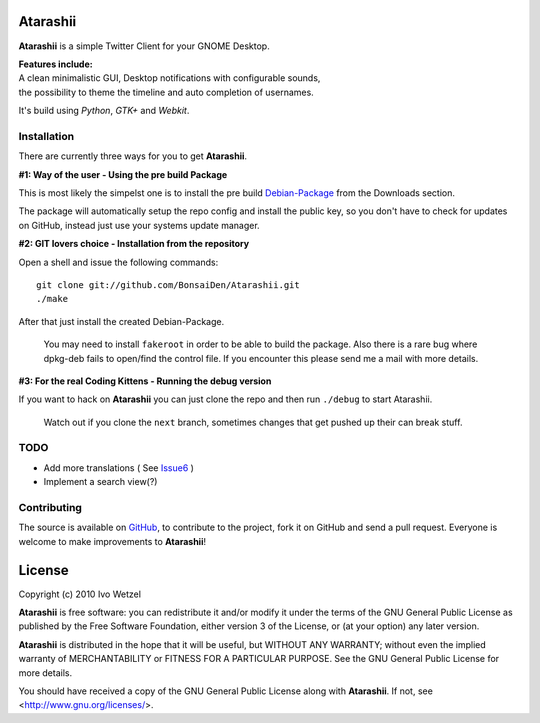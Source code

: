 Atarashii
=========

**Atarashii** is a simple Twitter Client for your GNOME Desktop.

| **Features include:**
| A clean minimalistic GUI, Desktop notifications with configurable sounds,
| the possibility to theme the timeline and auto completion of usernames.

It's build using *Python*, *GTK+* and *Webkit*.


Installation
------------
There are currently three ways for you to get **Atarashii**.

**#1: Way of the user - Using the pre build Package**

This is most likely the simpelst one is to install the pre build Debian-Package_ 
from the Downloads section.

The package will automatically setup the repo config and install the public 
key, so you don't have to check for updates on GitHub, instead just use your
systems update manager.

**#2: GIT lovers choice - Installation from the repository**  

Open a shell and issue the following commands::

    git clone git://github.com/BonsaiDen/Atarashii.git
    ./make

After that just install the created Debian-Package.

    You may need to install ``fakeroot`` in order to be able to build the 
    package.
    Also there is a rare bug where dpkg-deb fails to open/find the control file.
    If you encounter this please send me a mail with more details.


**#3: For the real Coding Kittens - Running the debug version**

If you want to hack on **Atarashii** you can just clone the repo and then run 
``./debug`` to start Atarashii.

    Watch out if you clone the ``next`` branch, sometimes changes that get 
    pushed up their can break stuff.

.. _Debian-Package: http://github.com/downloads/BonsaiDen/Atarashii/atarashii_0.99.25-1_all.deb


TODO
----

- Add more translations ( See Issue6_ )
- Implement a search view(?)

.. _Issue6: http://github.com/BonsaiDen/Atarashii/issues#issue/6

Contributing
------------

The source is available on GitHub_, to
contribute to the project, fork it on GitHub and send a pull request.
Everyone is welcome to make improvements to **Atarashii**!

.. _GitHub: http://github.com/BonsaiDen/Atarashii

License
=======

Copyright (c) 2010 Ivo Wetzel

**Atarashii** is free software: you can redistribute it and/or 
modify it under the terms of the GNU General Public License as published by
the Free Software Foundation, either version 3 of the License, or
(at your option) any later version.

**Atarashii** is distributed in the hope that it will be useful,
but WITHOUT ANY WARRANTY; without even the implied warranty of
MERCHANTABILITY or FITNESS FOR A PARTICULAR PURPOSE.  See the
GNU General Public License for more details.

You should have received a copy of the GNU General Public License along with
**Atarashii**. If not, see <http://www.gnu.org/licenses/>.

